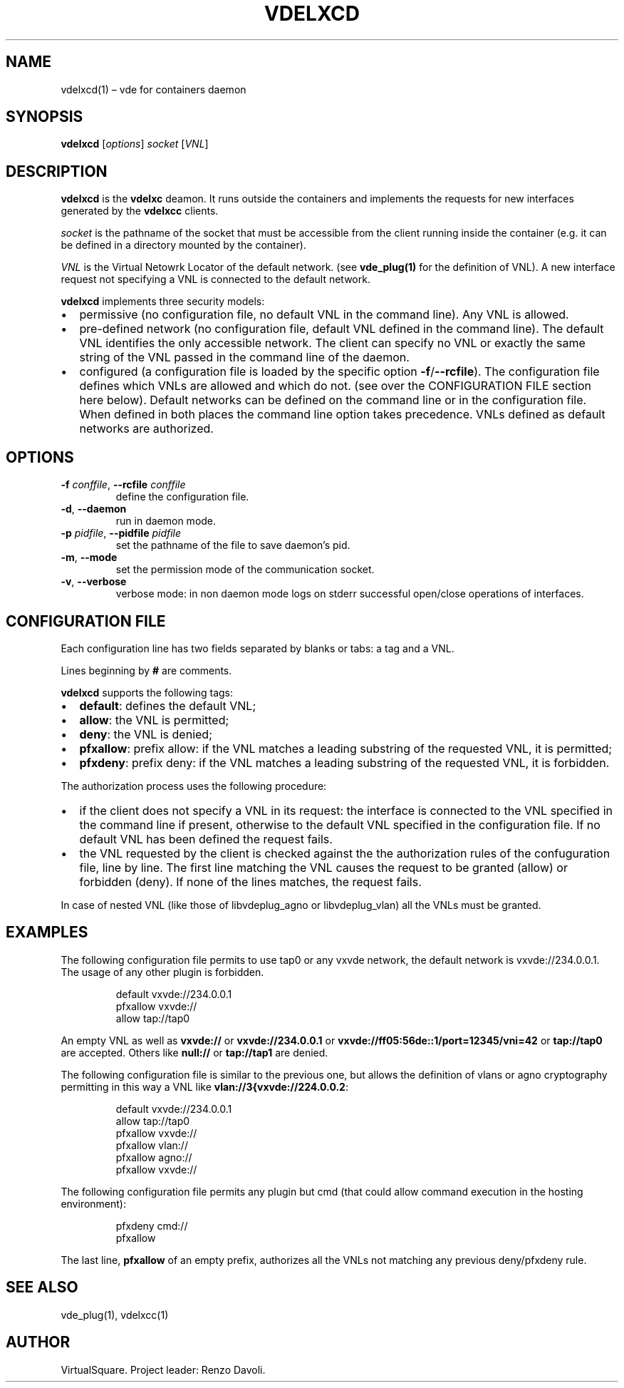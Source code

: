 .\" Copyright (C) 2023 VirtualSquare. Project Leader: Renzo Davoli
.\"
.\" This is free documentation; you can redistribute it and/or
.\" modify it under the terms of the GNU General Public License,
.\" as published by the Free Software Foundation, either version 2
.\" of the License, or (at your option) any later version.
.\"
.\" This manual is distributed in the hope that it will be useful,
.\" but WITHOUT ANY WARRANTY; without even the implied warranty of
.\" MERCHANTABILITY or FITNESS FOR A PARTICULAR PURPOSE.  See the
.\" GNU General Public License for more details.
.\"
.\" You should have received a copy of the GNU General Public License
.\" along with this program. If not, see <http://www.gnu.org/licenses/>.
.\"
.\" Automatically generated by Pandoc 3.1.11
.\"
.TH "VDELXCD" "1" "December 2024" "VirtualSquare" "General Commands Manual"
.SH NAME
vdelxcd(1) \[en] vde for containers daemon
.SH SYNOPSIS
\f[CB]vdelxcd\f[R] [\f[I]options\f[R]] \f[I]socket\f[R] [\f[I]VNL\f[R]]
.SH DESCRIPTION
\f[CB]vdelxcd\f[R] is the \f[CB]vdelxc\f[R] deamon.
It runs outside the containers and implements the requests for new
interfaces generated by the \f[CB]vdelxcc\f[R] clients.
.PP
\f[I]socket\f[R] is the pathname of the socket that must be accessible
from the client running inside the container (e.g.\ it can be defined in
a directory mounted by the container).
.PP
\f[I]VNL\f[R] is the Virtual Netowrk Locator of the default network.
(see \f[CB]vde_plug(1)\f[R] for the definition of VNL).
A new interface request not specifying a VNL is connected to the default
network.
.PP
\f[CB]vdelxcd\f[R] implements three security models:
.IP \[bu] 2
permissive (no configuration file, no default VNL in the command line).
Any VNL is allowed.
.IP \[bu] 2
pre\-defined network (no configuration file, default VNL defined in the
command line).
The default VNL identifies the only accessible network.
The client can specify no VNL or exactly the same string of the VNL
passed in the command line of the daemon.
.IP \[bu] 2
configured (a configuration file is loaded by the specific option
\f[CB]\-f\f[R]/\f[CB]\-\-rcfile\f[R]).
The configuration file defines which VNLs are allowed and which do not.
(see over the CONFIGURATION FILE section here below).
Default networks can be defined on the command line or in the
configuration file.
When defined in both places the command line option takes precedence.
VNLs defined as default networks are authorized.
.SH OPTIONS
.TP
\f[CB]\-f\f[R] \f[I]conffile\f[R], \f[CB]\-\-rcfile\f[R] \f[I]conffile\f[R]
define the configuration file.
.TP
\f[CB]\-d\f[R], \f[CB]\-\-daemon\f[R]
run in daemon mode.
.TP
\f[CB]\-p\f[R] \f[I]pidfile\f[R], \f[CB]\-\-pidfile\f[R] \f[I]pidfile\f[R]
set the pathname of the file to save daemon\[cq]s pid.
.TP
\f[CB]\-m\f[R], \f[CB]\-\-mode\f[R]
set the permission mode of the communication socket.
.TP
\f[CB]\-v\f[R], \f[CB]\-\-verbose\f[R]
verbose mode: in non daemon mode logs on stderr successful open/close
operations of interfaces.
.SH CONFIGURATION FILE
Each configuration line has two fields separated by blanks or tabs: a
tag and a VNL.
.PP
Lines beginning by \f[CB]#\f[R] are comments.
.PP
\f[CB]vdelxcd\f[R] supports the following tags:
.IP \[bu] 2
\f[CB]default\f[R]: defines the default VNL;
.IP \[bu] 2
\f[CB]allow\f[R]: the VNL is permitted;
.IP \[bu] 2
\f[CB]deny\f[R]: the VNL is denied;
.IP \[bu] 2
\f[CB]pfxallow\f[R]: prefix allow: if the VNL matches a leading
substring of the requested VNL, it is permitted;
.IP \[bu] 2
\f[CB]pfxdeny\f[R]: prefix deny: if the VNL matches a leading substring
of the requested VNL, it is forbidden.
.PP
The authorization process uses the following procedure:
.IP \[bu] 2
if the client does not specify a VNL in its request: the interface is
connected to the VNL specified in the command line if present, otherwise
to the default VNL specified in the configuration file.
If no default VNL has been defined the request fails.
.IP \[bu] 2
the VNL requested by the client is checked against the the authorization
rules of the confuguration file, line by line.
The first line matching the VNL causes the request to be granted (allow)
or forbidden (deny).
If none of the lines matches, the request fails.
.PP
In case of nested VNL (like those of libvdeplug_agno or libvdeplug_vlan)
all the VNLs must be granted.
.SH EXAMPLES
The following configuration file permits to use tap0 or any vxvde
network, the default network is vxvde://234.0.0.1.
The usage of any other plugin is forbidden.
.IP
.EX
default    vxvde://234.0.0.1
pfxallow   vxvde://
allow      tap://tap0
.EE
.PP
An empty VNL as well as \f[CB]vxvde://\f[R] or
\f[CB]vxvde://234.0.0.1\f[R] or
\f[CB]vxvde://ff05:56de::1/port=12345/vni=42\f[R] or
\f[CB]tap://tap0\f[R] are accepted.
Others like \f[CB]null://\f[R] or \f[CB]tap://tap1\f[R] are denied.
.PP
The following configuration file is similar to the previous one, but
allows the definition of vlans or agno cryptography permitting in this
way a VNL like \f[CB]vlan://3{vxvde://224.0.0.2\f[R]:
.IP
.EX
default    vxvde://234.0.0.1
allow      tap://tap0
pfxallow   vxvde://
pfxallow   vlan://
pfxallow   agno://
pfxallow   vxvde://
.EE
.PP
The following configuration file permits any plugin but cmd (that could
allow command execution in the hosting environment):
.IP
.EX
pfxdeny  cmd://
pfxallow
.EE
.PP
The last line, \f[CB]pfxallow\f[R] of an empty prefix, authorizes all
the VNLs not matching any previous deny/pfxdeny rule.
.SH SEE ALSO
vde_plug(1), vdelxcc(1)
.SH AUTHOR
VirtualSquare.
Project leader: Renzo Davoli.
